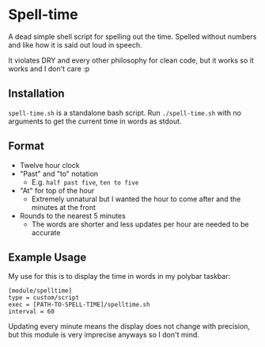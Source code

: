 * Spell-time
A dead simple shell script for spelling out the time. Spelled without numbers and like how it is said out loud in speech.

It violates DRY and every other philosophy for clean code, but it works so it works and I don't care :p
** Installation
~spell-time.sh~ is a standalone bash script. Run ~./spell-time.sh~ with no arguments to get the current time in words as stdout.
** Format
 - Twelve hour clock
 - "Past" and "to" notation
   - E.g. =half past five=, =ten to five=
 - "At" for top of the hour
   - Extremely unnatural but I wanted the hour to come after and the minutes at the front
 - Rounds to the nearest 5 minutes
   - The words are shorter and less updates per hour are needed to be accurate
** Example Usage
My use for this is to display the time in words in my polybar taskbar:
#+BEGIN_SRC
  [module/spelltime]
  type = custom/script
  exec = [PATH-TO-SPELL-TIME]/spelltime.sh
  interval = 60
#+END_SRC
Updating every minute means the display does not change with precision, but this module is very imprecise anyways so I don't mind.
